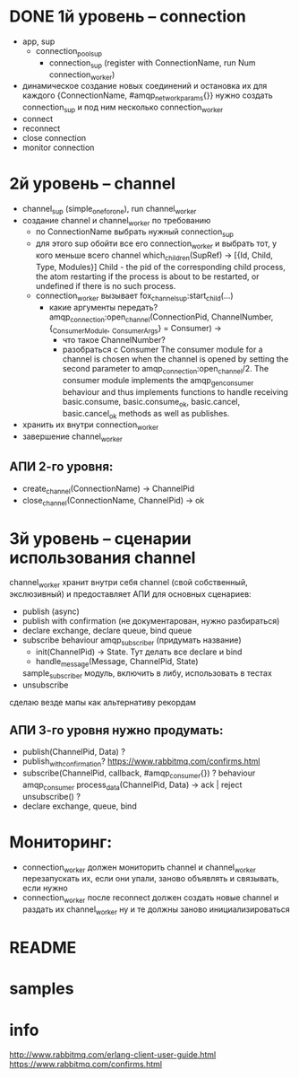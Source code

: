 * DONE 1й уровень -- connection
  + app, sup
    + connection_pool_sup
      + connection_sup (register with ConnectionName, run Num connection_worker)
  + динамическое создание новых соединений и остановка их
    для каждого {ConnectionName, #amqp_network_params{}} нужно создать connection_sup
    и под ним несколько connection_worker
  + connect
  + reconnect
  + close connection
  + monitor connection

* 2й уровень -- channel
  - channel_sup (simple_one_for_one), run channel_worker
  - создание channel и channel_worker по требованию
    - по ConnectionName выбрать нужный connection_sup
    - для этого sup обойти все его connection_worker
      и выбрать тот, у кого меньше всего channel
      which_children(SupRef) -> [{Id, Child, Type, Modules}]
      Child - the pid of the corresponding child process, the atom restarting if the process is about to be restarted, or undefined if there is no such process.
    - connection_worker вызывает fox_channel_sup:start_child(...)
      - какие аргументы передать?
        amqp_connection:open_channel(ConnectionPid, ChannelNumber, {_ConsumerModule, _ConsumerArgs} = Consumer) ->
        - что такое ChannelNumber?
        - разобраться с Consumer
          The consumer module for a channel is chosen when the channel is opened by
          setting the second parameter to amqp_connection:open_channel/2. The
          consumer module implements the amqp_gen_consumer behaviour and thus
          implements functions to handle receiving basic.consume,
          basic.consume_ok, basic.cancel, basic.cancel_ok methods as well as publishes.
  - хранить их внутри connection_worker
  - завершение channel_worker

** АПИ 2-го уровня:
  - create_channel(ConnectionName) -> ChannelPid
  - close_channel(ConnectionName, ChannelPid) -> ok

* 3й уровень -- сценарии использования channel
  channel_worker хранит внутри себя channel (свой собственный, экслюзивный)
  и предоставляет АПИ для основных сценариев:
  - publish (async)
  - publish with confirmation (не документарован, нужно разбираться)
  - declare exchange, declare queue, bind queue
  - subscribe
    behaviour amqp_subscriber (придумать название)
    - init(ChannelPid) -> State. Тут делать все declare и bind
    - handle_message(Message, ChannelPid, State)
    sample_subscriber модуль, включить в либу, использовать в тестах
  - unsubscribe
  сделаю везде мапы как альтернативу рекордам

** АПИ 3-го уровня нужно продумать:
  - publish(ChannelPid, Data) ?
  - publish_with_confirmation?
    https://www.rabbitmq.com/confirms.html
  - subscribe(ChannelPid, callback, #amqp_consumer{}) ?
    behaviour amqp_consumer
    process_data(ChannelPid, Data) -> ack | reject
    unsubscribe() ?
  - declare exchange, queue, bind

* Мониторинг:
  - connection_worker должен мониторить channel и channel_worker
    перезапускать их, если они упали, заново объявлять и связывать, если нужно
  - connection_worker после reconnect должен создать новые channel и раздать их channel_worker
    ну и те должны заново инициализироваться

* README

* samples

* info
http://www.rabbitmq.com/erlang-client-user-guide.html
https://www.rabbitmq.com/confirms.html
